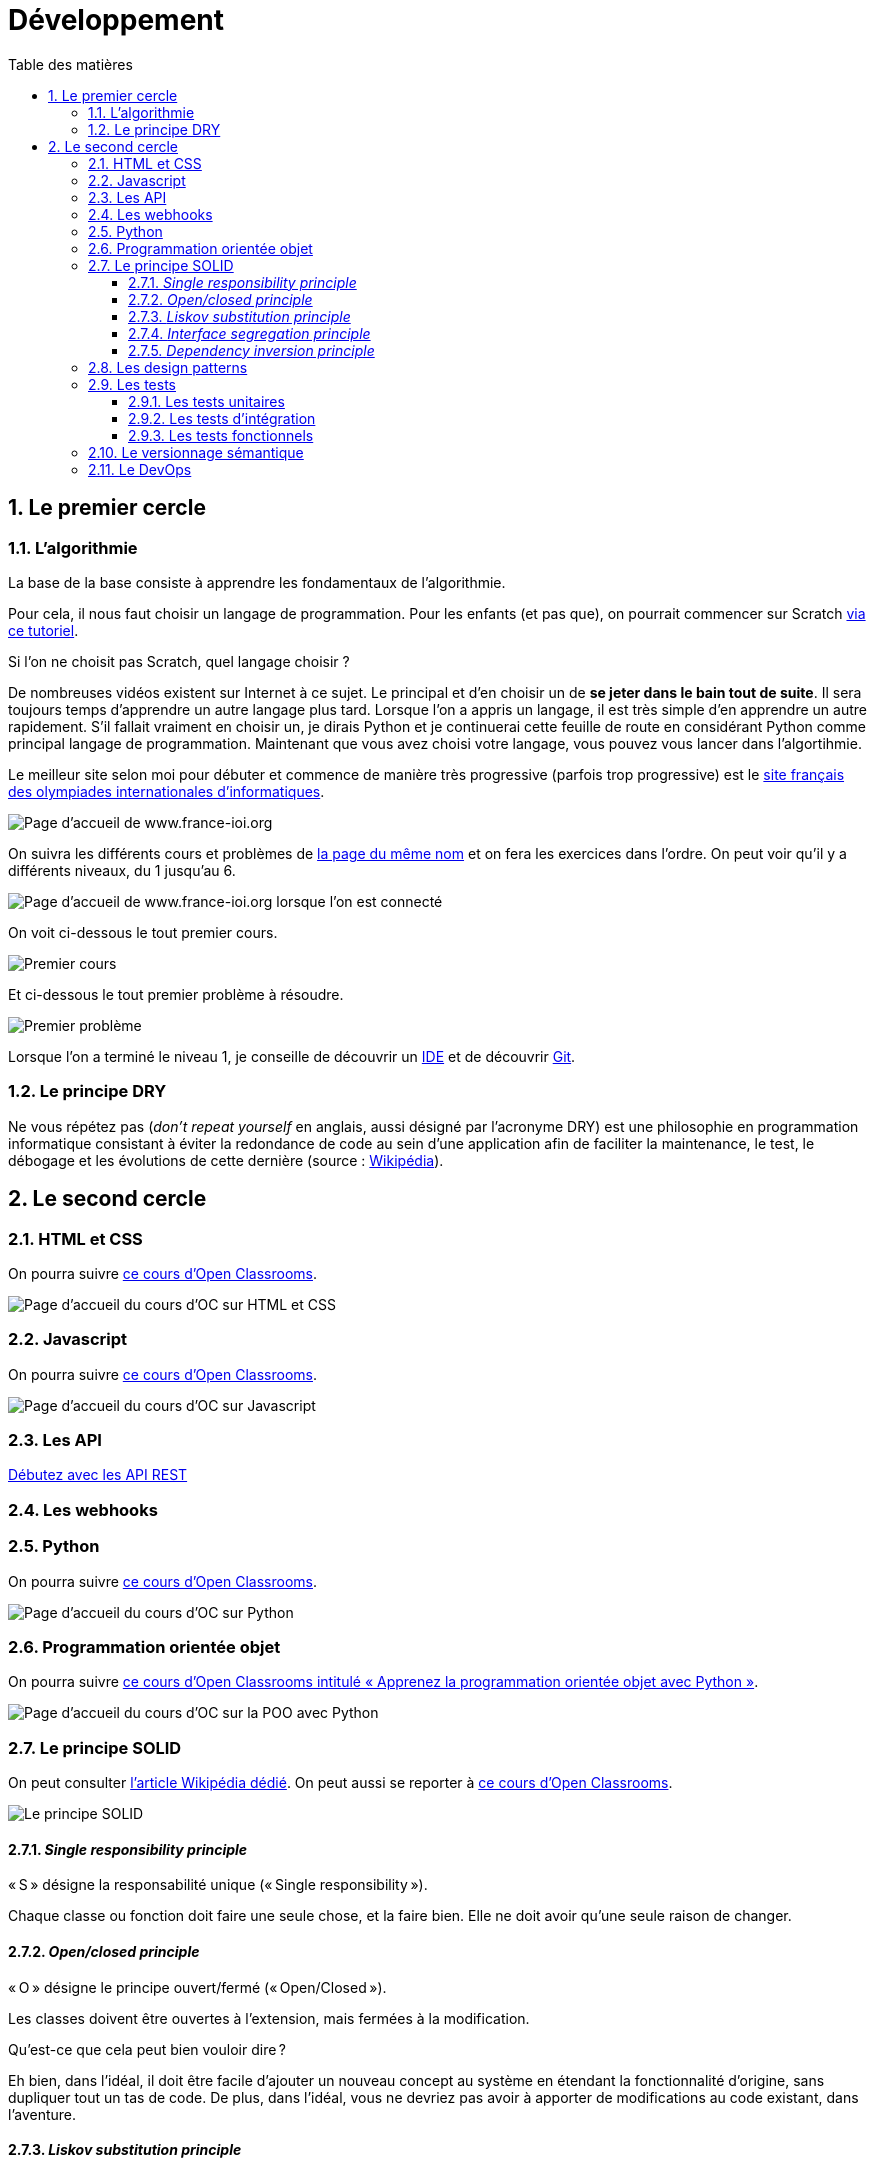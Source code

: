 = Développement
:Dhrions:
:toc:
:toclevels: 5
:toc-title: Table des matières
:sectnums:
:imagesdir: ../images
:sectnumlevels: 5


== Le premier cercle

[#algo]
=== L'algorithmie

La base de la base consiste à apprendre les fondamentaux de l'algorithmie.

Pour cela, il nous faut choisir un langage de programmation. Pour les enfants (et pas que), on pourrait commencer sur Scratch https://scratch.mit.edu/projects/editor/?tutorial=getStarted[via ce tutoriel].

Si l'on ne choisit pas Scratch, quel langage choisir ?

De nombreuses vidéos existent sur Internet à ce sujet. Le principal et d'en choisir un de *se jeter dans le bain tout de suite*.
Il sera toujours temps d'apprendre un autre langage plus tard.
Lorsque l'on a appris un langage, il est très simple d'en apprendre un autre rapidement.
S'il fallait vraiment en choisir un, je dirais Python et je continuerai cette feuille de route en considérant Python comme principal langage de programmation.
Maintenant que vous avez choisi votre langage, vous pouvez vous lancer dans l'algortihmie.

Le meilleur site selon moi pour débuter et commence de manière très progressive (parfois trop progressive) est le http://www.france-ioi.org/[site français des olympiades internationales d'informatiques].

image::france-ioi-1.png[Page d'accueil de www.france-ioi.org]

On suivra les différents cours et problèmes de  http://www.france-ioi.org/algo/chapters.php[la page du même nom] et on fera les exercices dans l'ordre.
On peut voir qu'il y a différents niveaux, du 1 jusqu'au 6.

image::france-ioi-2.png[Page d'accueil de www.france-ioi.org lorsque l'on est connecté]

On voit ci-dessous le tout premier cours.

image::france-ioi-3.png[Premier cours]

Et ci-dessous le tout premier problème à résoudre.

image::france-ioi-4.png[Premier problème]

Lorsque l'on a terminé le niveau 1, je conseille de découvrir un <<../transversal/README.adoc#ide, IDE>> et de découvrir <<../transversal/README.adoc#GIT, Git>>.

=== Le principe DRY

Ne vous répétez pas (_don’t repeat yourself_ en anglais, aussi désigné par l’acronyme DRY) est une philosophie en programmation informatique consistant à éviter la redondance de code au sein d’une application afin de faciliter la maintenance, le test, le débogage et les évolutions de cette dernière (source : https://fr.wikipedia.org/wiki/Ne_vous_r%C3%A9p%C3%A9tez_pas[Wikipédia]).

== Le second cercle

=== HTML et CSS

On pourra suivre link:https://openclassrooms.com/fr/courses/1603881-creez-votre-site-web-avec-html5-et-css3[ce cours d'Open Classrooms].

image::oc-html-css.png[Page d'accueil du cours d'OC sur HTML et CSS]

=== Javascript

On pourra suivre link:https://openclassrooms.com/fr/courses/6175841-apprenez-a-programmer-avec-javascript[ce cours d'Open Classrooms].

image::oc-javascript.png[Page d'accueil du cours d'OC sur Javascript]

=== Les API

link:https://openclassrooms.com/fr/courses/6031886-debutez-avec-les-api-rest[Débutez avec les API REST]

=== Les webhooks

=== Python

On pourra suivre link:https://openclassrooms.com/fr/courses/7168871-apprenez-les-bases-du-langage-python[ce cours d'Open Classrooms].

image::oc-python.png[Page d'accueil du cours d'OC sur Python]

=== Programmation orientée objet

On pourra suivre link:https://openclassrooms.com/fr/courses/7150616-apprenez-la-programmation-orientee-objet-avec-python[ce cours d'Open Classrooms intitulé « Apprenez la programmation orientée objet avec Python »].

image::oc-python-poo.png[Page d'accueil du cours d'OC sur la POO avec Python]

=== Le principe SOLID

On peut consulter https://fr.wikipedia.org/wiki/SOLID_(informatique)[l'article Wikipédia dédié].
On peut aussi se reporter à https://openclassrooms.com/fr/courses/7160741-ecrivez-du-code-python-maintenable/7189370-decouvrez-les-bonnes-pratiques-de-programmation-avec-les-principes-solid[ce cours d'Open Classrooms].

image::https://s1.qwant.com/thumbr/0x380/b/2/960451cd1153620f5ca4d3f039fe8389bafcbb43d1766810e23418a34061e2/Solid-Principle-Blog-2nd-Banner.jpg?u=https%3A%2F%2Fblog.m2pfintech.com%2Fwp-content%2Fuploads%2F2023%2F06%2FSolid-Principle-Blog-2nd-Banner.jpg&q=0&b=1&p=0&a=0[Le principe SOLID]

==== _Single responsibility principle_

« S » désigne la responsabilité unique (« Single responsibility »).

Chaque classe ou fonction doit faire une seule chose, et la faire bien. Elle ne doit avoir qu’une seule raison de changer.

==== _Open/closed principle_

« O » désigne le principe ouvert/fermé (« Open/Closed »).

Les classes doivent être ouvertes à l’extension, mais fermées à la modification.

Qu’est-ce que cela peut bien vouloir dire ?

Eh bien, dans l’idéal, il doit être facile d’ajouter un nouveau concept au système en étendant la fonctionnalité d’origine, sans dupliquer tout un tas de code. De plus, dans l’idéal, vous ne devriez pas avoir à apporter de modifications au code existant, dans l’aventure.

==== _Liskov substitution principle_

« L » désigne la substitution de Liskov.

Les sous-classes doivent pouvoir faire tout ce que font leurs classes parentes. Si vous remplacez une classe parente par l’une de ses sous-classes, cela ne doit pas casser votre système !

==== _Interface segregation principle_

« I » désigne la ségrégation des interfaces (« Interface Segregation »).

Cela correspond essentiellement au principe de responsabilité unique, appliqué aux interfaces.

==== _Dependency inversion principle_

« D » désigne l’inversion des dépendances (« Dependency Inversion »).

Les classes parentes ne doivent pas avoir à changer lorsque l’une de leurs sous-classes est modifiée.

=== Les design patterns

https://fr.wikipedia.org/wiki/Patron_de_conception[Un article de Wikipédia est consacré aux _design patterns_].

https://openclassrooms.com/fr/courses/7133336-utilisez-des-design-patterns-en-javascript[Cours d'Open Classrooms entièrement dédié aux _design patterns_ en Javascript].

https://openclassrooms.com/fr/courses/7415611-ecrivez-du-php-maintenable-avec-les-principes-solid-et-les-design-patterns/7419805-quest-ce-quun-design-pattern[Partie d'un cours d'Open Classrooms sur les _design patterns_ en PHP].

=== Les tests

==== Les tests unitaires

==== Les tests d'intégration

==== Les tests fonctionnels

=== Le versionnage sémantique

link:https://semver.org/[LE site sur le versionnage sémantique]

=== Le DevOps